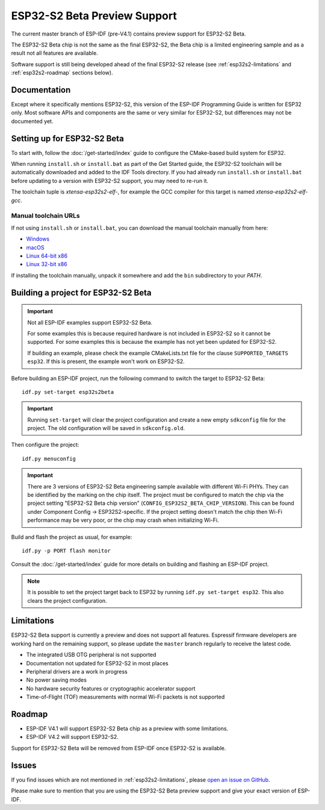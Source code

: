 ESP32-S2 Beta Preview Support
=============================

The current master branch of ESP-IDF (pre-V4.1) contains preview support for ESP32-S2 Beta.

The ESP32-S2 Beta chip is not the same as the final ESP32-S2, the Beta chip is a limited engineering sample and as a result not all features are available.

Software support is still being developed ahead of the final ESP32-S2 release (see :ref:`esp32s2-limitations` and :ref:`esp32s2-roadmap` sections below).

Documentation
^^^^^^^^^^^^^

Except where it specifically mentions ESP32-S2, this version of the ESP-IDF Programming Guide is written for ESP32 only. Most software APIs and components are the same or very similar for ESP32-S2, but differences may not be documented yet.

Setting up for ESP32-S2 Beta
^^^^^^^^^^^^^^^^^^^^^^^^^^^^

To start with, follow the :doc:`/get-started/index` guide to configure the CMake-based build system for ESP32.

When running ``install.sh`` or ``install.bat`` as part of the Get Started guide, the ESP32-S2 toolchain will be automatically downloaded and added to the IDF Tools directory. If you had already run ``install.sh`` or ``install.bat`` before updating to a version with ESP32-S2 support, you may need to re-run it.

The toolchain tuple is `xtensa-esp32s2-elf-`, for example the GCC compiler for this target is named `xtensa-esp32s2-elf-gcc`.

Manual toolchain URLs
---------------------

If not using ``install.sh`` or ``install.bat``, you can download the manual toolchain manually from here:

- `Windows <https://dl.espressif.com/dl/toolchains/preview/xtensa-esp32s2-elf-gcc8_2_0-esp32s2-dev-4-g3a626e-win32.zip>`_
- `macOS <https://dl.espressif.com/dl/toolchains/preview/xtensa-esp32s2-elf-gcc8_2_0-esp32s2-dev-4-g3a626e-macos.tar.gz>`_
- `Linux 64-bit x86 <https://dl.espressif.com/dl/toolchains/preview/xtensa-esp32s2-elf-gcc8_2_0-esp32s2-dev-4-g3a626e-linux-amd64.tar.gz>`_
- `Linux 32-bit x86 <https://dl.espressif.com/dl/toolchains/preview/xtensa-esp32s2-elf-gcc8_2_0-esp32s2-dev-4-g3a626e-linux-i686.tar.gz>`_

If installing the toolchain manually, unpack it somewhere and add the ``bin`` subdirectory to your `PATH`.

Building a project for ESP32-S2 Beta
^^^^^^^^^^^^^^^^^^^^^^^^^^^^^^^^^^^^

.. important:: Not all ESP-IDF examples support ESP32-S2 Beta.

   For some examples this is because required hardware is not included in ESP32-S2 so it cannot be supported. For some examples this is because the example has not yet been updated for ESP32-S2.

   If building an example, please check the example CMakeLists.txt file for the clause ``SUPPORTED_TARGETS esp32``. If this is present, the example won't work on ESP32-S2.

.. highlight:: bash

Before building an ESP-IDF project, run the following command to switch the target to ESP32-S2 Beta::

  idf.py set-target esp32s2beta

.. important:: Running ``set-target`` will clear the project configuration and create a new empty ``sdkconfig`` file for the project. The old configuration will be saved in ``sdkconfig.old``.

Then configure the project::

  idf.py menuconfig

.. important:: There are 3 versions of ESP32-S2 Beta engineering sample available with different Wi-Fi PHYs. They can be identified by the marking on the chip itself. The project must be configured to match the chip via the project setting "ESP32-S2 Beta chip version" (``CONFIG_ESP32S2_BETA_CHIP_VERSION``). This can be found under Component Config -> ESP32S2-specific. If the project setting doesn't match the chip then Wi-Fi performance may be very poor, or the chip may crash when initializing Wi-Fi.

Build and flash the project as usual, for example::

  idf.py -p PORT flash monitor

Consult the :doc:`/get-started/index` guide for more details on building and flashing an ESP-IDF project.

.. note:: It is possible to set the project target back to ESP32 by running ``idf.py set-target esp32``. This also clears the project configuration.

.. _esp32s2-limitations:

Limitations
^^^^^^^^^^^

ESP32-S2 Beta support is currently a preview and does not support all features. Espressif firmware developers are working hard on the remaining support, so please update the ``master`` branch regularly to receive the latest code.

- The integrated USB OTG peripheral is not supported
- Documentation not updated for ESP32-S2 in most places
- Peripheral drivers are a work in progress
- No power saving modes
- No hardware security features or cryptographic accelerator support
- Time-of-Flight (TOF) measurements with normal Wi-Fi packets is not supported

.. _esp32s2-roadmap:

Roadmap
^^^^^^^

- ESP-IDF V4.1 will support ESP32-S2 Beta chip as a preview with some limitations.
- ESP-IDF V4.2 will support ESP32-S2.

Support for ESP32-S2 Beta will be removed from ESP-IDF once ESP32-S2 is available.


Issues
^^^^^^

If you find issues which are not mentioned in :ref:`esp32s2-limitations`, please `open an issue on GitHub <https://github.com/espressif/esp-idf/issues>`_.

Please make sure to mention that you are using the ESP32-S2 Beta preview support and give your exact version of ESP-IDF.
